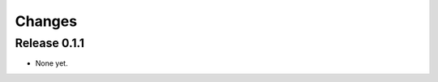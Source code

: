 *******************************************************************************
Changes
*******************************************************************************

Release 0.1.1
===============================================================================

* None yet.
